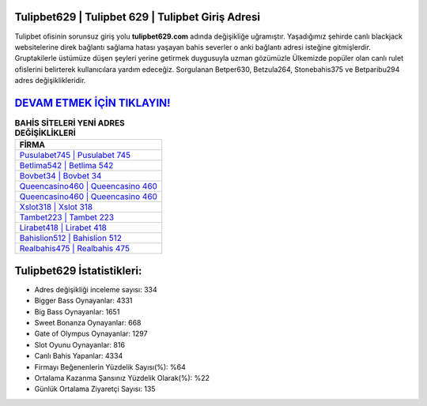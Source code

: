 ﻿Tulipbet629 | Tulipbet 629 | Tulipbet Giriş Adresi
===================================

.. image:: images/tulipbet-giris.jpg
   :width: 600
   
Tulipbet ofisinin sorunsuz giriş yolu **tulipbet629.com** adında değişikliğe uğramıştır. Yaşadığımız şehirde canlı blackjack websitelerine direk bağlantı sağlama hatası yaşayan bahis severler o anki bağlantı adresi isteğine gitmişlerdir. Gruptakilerle üstümüze düşen şeyleri yerine getirmek duygusuyla uzman gözümüzle Ülkemizde popüler olan  canlı rulet ofislerini belirterek kullanıcılara yardım edeceğiz. Sorgulanan Betper630, Betzula264, Stonebahis375 ve Betparibu294 adres değişiklikleridir.

`DEVAM ETMEK İÇİN TIKLAYIN! <https://cutt.ly/QwVVg2Vk>`_
==============

.. list-table:: **BAHİS SİTELERİ YENİ ADRES DEĞİŞİKLİKLERİ**
   :widths: 100
   :header-rows: 1

   * - FİRMA
   * - `Pusulabet745 | Pusulabet 745 <pusulabet745-pusulabet-745-pusulabet-giris-adresi.html>`_
   * - `Betlima542 | Betlima 542 <betlima542-betlima-542-betlima-giris-adresi.html>`_
   * - `Bovbet34 | Bovbet 34 <bovbet34-bovbet-34-bovbet-giris-adresi.html>`_	 
   * - `Queencasino460 | Queencasino 460 <queencasino460-queencasino-460-queencasino-giris-adresi.html>`_	 
   * - `Queencasino460 | Queencasino 460 <queencasino460-queencasino-460-queencasino-giris-adresi.html>`_ 
   * - `Xslot318 | Xslot 318 <xslot318-xslot-318-xslot-giris-adresi.html>`_
   * - `Tambet223 | Tambet 223 <tambet223-tambet-223-tambet-giris-adresi.html>`_	 
   * - `Lirabet418 | Lirabet 418 <lirabet418-lirabet-418-lirabet-giris-adresi.html>`_
   * - `Bahislion512 | Bahislion 512 <bahislion512-bahislion-512-bahislion-giris-adresi.html>`_
   * - `Realbahis475 | Realbahis 475 <realbahis475-realbahis-475-realbahis-giris-adresi.html>`_
	 
Tulipbet629 İstatistikleri:
===================================	 
* Adres değişikliği inceleme sayısı: 334
* Bigger Bass Oynayanlar: 4331
* Big Bass Oynayanlar: 1651
* Sweet Bonanza Oynayanlar: 668
* Gate of Olympus Oynayanlar: 1297
* Slot Oyunu Oynayanlar: 816
* Canlı Bahis Yapanlar: 4334
* Firmayı Beğenenlerin Yüzdelik Sayısı(%): %64
* Ortalama Kazanma Şansınız Yüzdelik Olarak(%): %22
* Günlük Ortalama Ziyaretçi Sayısı: 135

